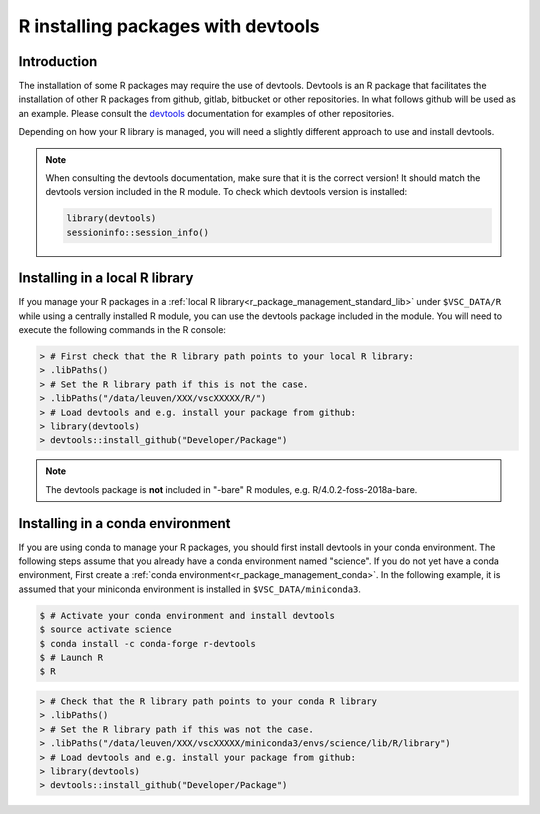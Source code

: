 .. _r_devtools:

R installing packages with devtools
===================================

Introduction
~~~~~~~~~~~~

The installation of some R packages may require the use of devtools.
Devtools is an R package that facilitates the installation of other
R packages from github, gitlab, bitbucket or other repositories.
In what follows github will be used as an example. Please consult the
devtools_ documentation for examples of other repositories.

Depending on how your R library is managed, you will need a slightly different
approach to use and install devtools.

.. note::

  When consulting the devtools documentation, make sure that it is the correct version!
  It should match the devtools version included in the R module. To check which devtools version is installed:

  .. code-block:: r
    
    library(devtools)
    sessioninfo::session_info()

Installing in a local R library
~~~~~~~~~~~~~~~~~~~~~~~~~~~~~~~

If you manage your R packages in a :ref:`local R library<r_package_management_standard_lib>` under ``$VSC_DATA/R``
while using a centrally installed R module, you can use the devtools package included in the module.
You will need to execute the following commands in the R console:

.. code-block:: r

   > # First check that the R library path points to your local R library:
   > .libPaths()
   > # Set the R library path if this is not the case.
   > .libPaths("/data/leuven/XXX/vscXXXXX/R/")
   > # Load devtools and e.g. install your package from github:
   > library(devtools)
   > devtools::install_github("Developer/Package")

.. note::

  The devtools package is **not** included in "-bare" R modules, e.g. R/4.0.2-foss-2018a-bare.

Installing in a conda environment
~~~~~~~~~~~~~~~~~~~~~~~~~~~~~~~~~

If you are using conda to manage your R packages, you should first install
devtools in your conda environment. The following steps assume that you 
already have a conda environment named "science". If you do not yet have
a conda environment, First create a :ref:`conda environment<r_package_management_conda>`. 
In the following example, it is assumed that your miniconda environment is installed in ``$VSC_DATA/miniconda3``.

.. code-block:: bash

   $ # Activate your conda environment and install devtools
   $ source activate science
   $ conda install -c conda-forge r-devtools
   $ # Launch R
   $ R

.. code-block:: r

   > # Check that the R library path points to your conda R library
   > .libPaths()
   > # Set the R library path if this was not the case.
   > .libPaths("/data/leuven/XXX/vscXXXXX/miniconda3/envs/science/lib/R/library")
   > # Load devtools and e.g. install your package from github:
   > library(devtools)
   > devtools::install_github("Developer/Package")

.. _devtools: https://www.rdocumentation.org/packages/devtools
